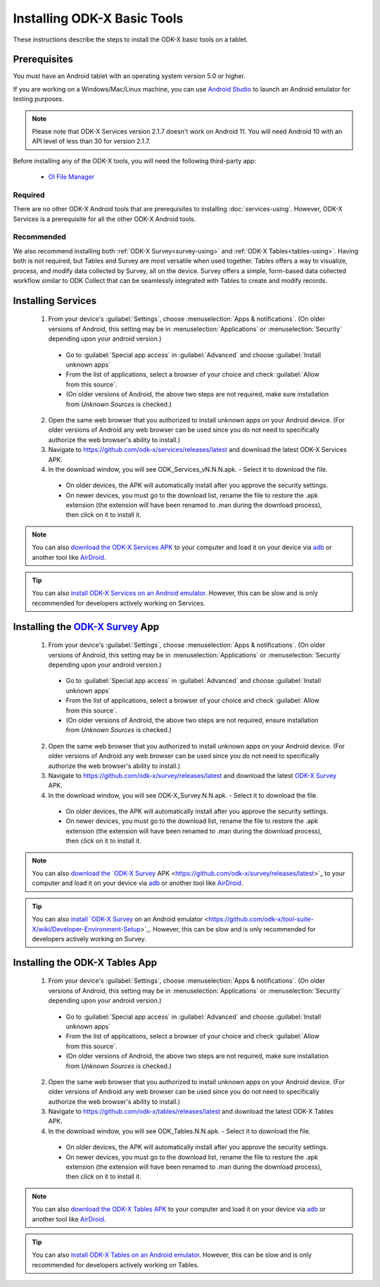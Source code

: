 Installing ODK-X Basic Tools
================================

These instructions describe the steps to install the ODK-X basic tools on a tablet.

.. _basic-prereqs:

Prerequisites
-------------------

You must have an Android tablet with an operating system version 5.0 or higher.

If you are working on a Windows/Mac/Linux machine, you can use `Android Studio <https://developer.android.com/studio>`_ to launch an Android emulator for testing purposes.

.. note::

  Please note that ODK-X Services version 2.1.7 doesn't work on Android 11. You will need Android 10 with an API level of less than 30 for version 2.1.7.

Before installing any of the ODK-X tools, you will need the following third-party app:

  - `OI File Manager <https://github.com/openintents/filemanager/releases>`_

Required
~~~~~~~~~~~~~~~

There are no other ODK-X Android tools that are prerequisites to installing :doc:`services-using`. However, ODK-X Services is a prerequisite for all the other ODK-X Android tools.

Recommended
~~~~~~~~~~~~~~~

We also recommend installing both :ref:`ODK-X Survey<survey-using>` and :ref:`ODK-X Tables<tables-using>`. Having both is not required, but Tables and Survey are most versatile when used together. Tables offers a way to visualize, process, and modify data collected by Survey, all on the device. Survey offers a simple, form-based data collected workflow similar to ODK Collect that can be seamlessly integrated with Tables to create and modify records.

.. _services-install:


Installing Services
--------------------------------

  1. From your device's :guilabel:`Settings`, choose :menuselection:`Apps & notifications`. (On older versions of Android, this setting may be in :menuselection:`Applications` or :menuselection:`Security` depending upon your android version.)

    - Go to :guilabel:`Special app access` in :guilabel:`Advanced` and choose :guilabel:`Install unknown apps`
    - From the list of applications, select a browser of your choice and check :guilabel:`Allow from this source`.
    - (On older versions of Android, the above two steps are not required, make sure installation from *Unknown Sources* is checked.)

  2. Open the same web browser that you authorized to install unknown apps on your Android device. (For older versions of Android any web browser can be used since you do not need to specifically authorize the web browser's ability to install.)
  3. Navigate to https://github.com/odk-x/services/releases/latest and download the latest ODK-X Services APK.
  4. In the download window, you will see ODK_Services_vN.N.N.apk. - Select it to download the file.

   - On older devices, the APK will automatically install after you approve the security settings.
   - On newer devices, you must go to the download list, rename the file to restore the .apk extension (the extension will have been renamed to .man during the download process), then click on it to install it.

.. note::

  You can also `download the ODK-X Services APK <https://github.com/odk-x/services/releases/latest/>`_ to your computer and load it on your device via `adb <https://developer.android.com/studio/command-line/adb.html>`_ or another tool like `AirDroid <https://www.howtogeek.com/105813/control-your-android-from-a-browser-with-airdroid/>`_.

.. tip::

  You can also `install ODK-X Services on an Android emulator <https://github.com/odk-x/tool-suite-X/wiki/Developer-Environment-Setup>`_. However, this can be slow and is only recommended for developers actively working on Services.

.. _survey-install:

Installing the `ODK-X Survey <https://docs.odk-x.org/survey-using/>`_ App
-----------------------------------

  1.  From your device's :guilabel:`Settings`, choose :menuselection:`Apps & notifications`. (On older versions of Android, this setting may be in :menuselection:`Applications` or :menuselection:`Security` depending upon your android version.)

    - Go to :guilabel:`Special app access` in :guilabel:`Advanced` and choose :guilabel:`Install unknown apps`
    - From the list of applications, select a browser of your choice and check :guilabel:`Allow from this source`.
    - (On older versions of Android, the above two steps are not required, ensure installation from *Unknown Sources* is checked.)
    
  2. Open the same web browser that you authorized to install unknown apps on your Android device. (For older versions of Android any web browser can be used since you do not need to specifically authorize the web browser's ability to install.)
  3. Navigate to https://github.com/odk-x/survey/releases/latest and download the latest `ODK-X Survey <https://docs.odk-x.org/survey-using/>`_ APK.
  4. In the download window, you will see ODK-X_Survey.N.N.apk. - Select it to download the file.

   - On older devices, the APK will automatically install after you approve the security settings.
   - On newer devices, you must go to the download list, rename the file to restore the .apk extension (the extension will have been renamed to .man during the download process), then click on it to install it.

.. note::

  You can also `download the `ODK-X Survey <https://docs.odk-x.org/survey-using/>`_ APK <https://github.com/odk-x/survey/releases/latest>`_ to your computer and load it on your device via `adb <https://developer.android.com/studio/command-line/adb.html>`_ or another tool like `AirDroid <https://www.howtogeek.com/105813/control-your-android-from-a-browser-with-airdroid/>`_.

.. tip::

  You can also `install `ODK-X Survey <https://docs.odk-x.org/survey-using/>`_ on an Android emulator <https://github.com/odk-x/tool-suite-X/wiki/Developer-Environment-Setup>`_. However, this can be slow and is only recommended for developers actively working on Survey.


.. _tables-install:

Installing the ODK-X Tables App
-----------------------------------


  1.  From your device's :guilabel:`Settings`, choose :menuselection:`Apps & notifications`. (On older versions of Android, this setting may be in :menuselection:`Applications` or :menuselection:`Security` depending upon your android version.)

    - Go to :guilabel:`Special app access` in :guilabel:`Advanced` and choose :guilabel:`Install unknown apps`
    - From the list of applications, select a browser of your choice and check :guilabel:`Allow from this source`.
    - (On older versions of Android, the above two steps are not required, make sure installation from *Unknown Sources* is checked.)
    
  2. Open the same web browser that you authorized to install unknown apps on your Android device. (For older versions of Android any web browser can be used since you do not need to specifically authorize the web browser's ability to install.)
  3. Navigate to https://github.com/odk-x/tables/releases/latest and download the latest ODK-X Tables APK.
  4. In the download window, you will see ODK_Tables.N.N.apk. - Select it to download the file.

   - On older devices, the APK will automatically install after you approve the security settings.
   - On newer devices, you must go to the download list, rename the file to restore the .apk extension (the extension will have been renamed to .man during the download process), then click on it to install it.

.. note::

  You can also `download the ODK-X Tables APK <https://github.com/odk-x/tables/releases/latest>`_ to your computer and load it on your device via `adb <https://developer.android.com/studio/command-line/adb.html>`_ or another tool like `AirDroid <https://www.howtogeek.com/105813/control-your-android-from-a-browser-with-airdroid/>`_.

.. tip::

  You can also `install ODK-X Tables on an Android emulator <https://github.com/odk-x/tool-suite-X/wiki/Developer-Environment-Setup>`_. However, this can be slow and is only recommended for developers actively working on Tables.
